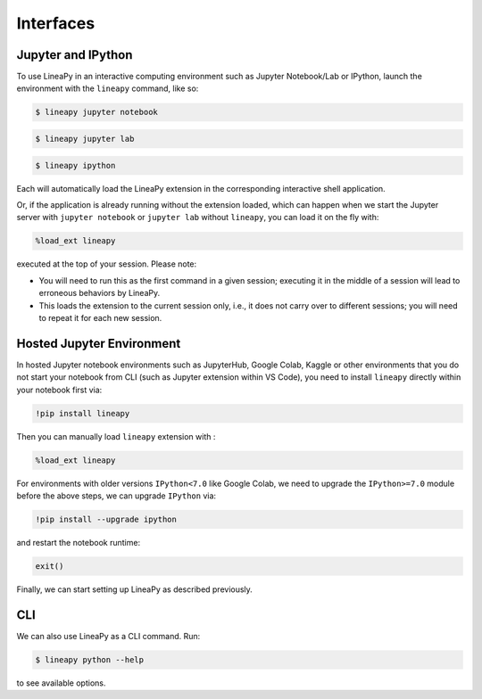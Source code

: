 .. _interfaces:

Interfaces
==========

Jupyter and IPython
-------------------

To use LineaPy in an interactive computing environment such as Jupyter Notebook/Lab or IPython,
launch the environment with the ``lineapy`` command, like so:

.. code:: bash

    $ lineapy jupyter notebook

.. code:: bash

    $ lineapy jupyter lab

.. code:: bash

    $ lineapy ipython

Each will automatically load the LineaPy extension in the corresponding interactive shell application.

Or, if the application is already running without the extension loaded, which can happen
when we start the Jupyter server with ``jupyter notebook`` or ``jupyter lab`` without ``lineapy``,
you can load it on the fly with:

.. code:: python

    %load_ext lineapy

executed at the top of your session. Please note:

- You will need to run this as the first command in a given session; executing it in the middle of a session will lead to erroneous behaviors by LineaPy.

- This loads the extension to the current session only, i.e., it does not carry over to different sessions; you will need to repeat it for each new session.


Hosted Jupyter Environment
--------------------------

In hosted Jupyter notebook environments such as JupyterHub, Google Colab, Kaggle or other environments
that you do not start your notebook from CLI (such as Jupyter extension within VS Code), you need to
install ``lineapy`` directly within your notebook first via:

.. code:: bash

    !pip install lineapy

Then you can manually load ``lineapy`` extension with :

.. code:: python

    %load_ext lineapy

For environments with older versions ``IPython<7.0`` like Google Colab, we need to upgrade the ``IPython>=7.0`` module before the above steps, we can upgrade ``IPython`` via:

.. code:: bash

    !pip install --upgrade ipython

and restart the notebook runtime:

.. code:: python

    exit()

Finally, we can start setting up LineaPy as described previously.

CLI
---

We can also use LineaPy as a CLI command. Run:

.. code:: bash

    $ lineapy python --help

to see available options.
